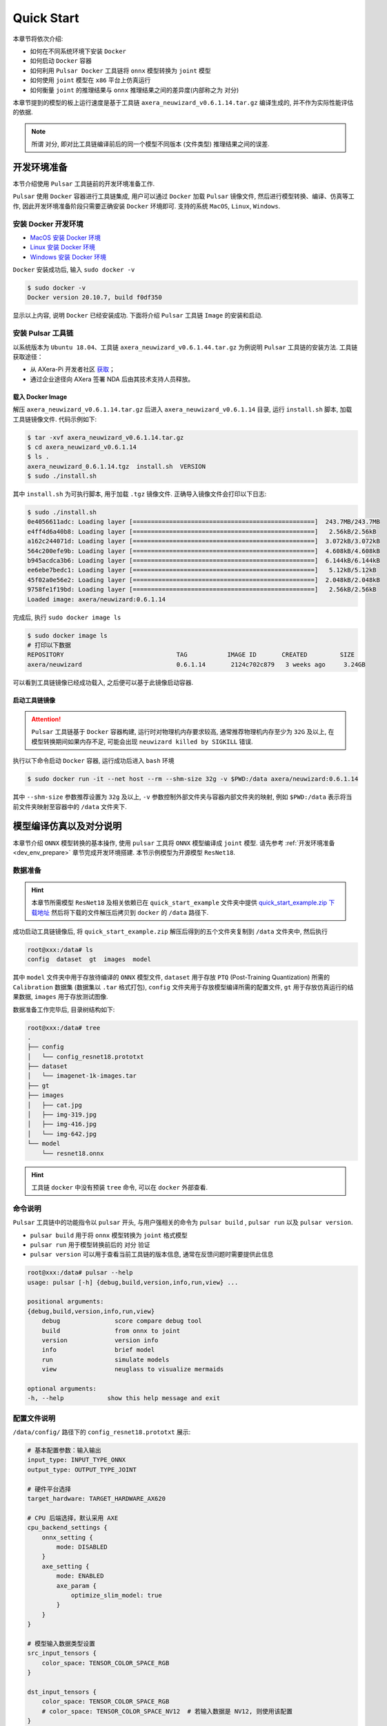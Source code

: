 ======================
Quick Start
======================

本章节将依次介绍:

* 如何在不同系统环境下安装 ``Docker``
* 如何启动 ``Docker`` 容器
* 如何利用 ``Pulsar Docker`` 工具链将 ``onnx`` 模型转换为 ``joint`` 模型
* 如何使用 ``joint`` 模型在 ``x86`` 平台上仿真运行
* 如何衡量 ``joint`` 的推理结果与 ``onnx`` 推理结果之间的差异度(内部称之为 ``对分``)

本章节提到的模型的板上运行速度是基于工具链 ``axera_neuwizard_v0.6.1.14.tar.gz`` 编译生成的, 并不作为实际性能评估的依据.

.. note::

    所谓 ``对分``, 即对比工具链编译前后的同一个模型不同版本 (文件类型) 推理结果之间的误差.

.. _dev_env_prepare:

----------------------
开发环境准备
----------------------

本节介绍使用 ``Pulsar`` 工具链前的开发环境准备工作.

``Pulsar`` 使用 ``Docker`` 容器进行工具链集成, 用户可以通过 ``Docker`` 加载 ``Pulsar`` 镜像文件, 然后进行模型转换、编译、仿真等工作, 因此开发环境准备阶段只需要正确安装 ``Docker`` 环境即可. 支持的系统 ``MacOS``, ``Linux``, ``Windows``.

~~~~~~~~~~~~~~~~~~~~~~~~~~~~~~~
安装 Docker 开发环境
~~~~~~~~~~~~~~~~~~~~~~~~~~~~~~~

- `MacOS 安装 Docker 环境 <https://docs.docker.com/desktop/mac/install/>`_

- `Linux 安装 Docker 环境 <https://docs.docker.com/engine/install/##server>`_

- `Windows 安装 Docker 环境 <https://docs.docker.com/desktop/windows/install/>`_

``Docker`` 安装成功后, 输入 ``sudo docker -v``

.. code-block:: shell

    $ sudo docker -v
    Docker version 20.10.7, build f0df350

显示以上内容, 说明 ``Docker`` 已经安装成功. 下面将介绍 ``Pulsar`` 工具链 ``Image`` 的安装和启动.

~~~~~~~~~~~~~~~~~~~~~~~~~~~~~~~
安装 Pulsar 工具链
~~~~~~~~~~~~~~~~~~~~~~~~~~~~~~~

以系统版本为 ``Ubuntu 18.04``、工具链 ``axera_neuwizard_v0.6.1.44.tar.gz`` 为例说明 ``Pulsar`` 工具链的安装方法.
工具链获取途径：

- 从 AXera-Pi 开发者社区 `获取 <https://pan.baidu.com/s/1GLixCHF_H8NsLUfMtSwDMQ?pwd=phva>`_；
- 通过企业途径向 AXera 签署 NDA 后由其技术支持人员释放。

^^^^^^^^^^^^^^^^^^^^^^^
载入 Docker Image
^^^^^^^^^^^^^^^^^^^^^^^

解压 ``axera_neuwizard_v0.6.1.14.tar.gz`` 后进入 ``axera_neuwizard_v0.6.1.14`` 目录, 运行 ``install.sh`` 脚本, 加载工具链镜像文件. 代码示例如下:

.. code-block:: shell

    $ tar -xvf axera_neuwizard_v0.6.1.14.tar.gz
    $ cd axera_neuwizard_v0.6.1.14
    $ ls .
    axera_neuwizard_0.6.1.14.tgz  install.sh  VERSION
    $ sudo ./install.sh

其中 ``install.sh`` 为可执行脚本, 用于加载 ``.tgz`` 镜像文件. 正确导入镜像文件会打印以下日志:

.. code-block:: shell

    $ sudo ./install.sh
    0e4056611adc: Loading layer [==================================================]  243.7MB/243.7MB
    e4ff4d6a40b8: Loading layer [==================================================]   2.56kB/2.56kB
    a162c244071d: Loading layer [==================================================]  3.072kB/3.072kB
    564c200efe9b: Loading layer [==================================================]  4.608kB/4.608kB
    b945acdca3b6: Loading layer [==================================================]  6.144kB/6.144kB
    ee6ebe7bedc1: Loading layer [==================================================]   5.12kB/5.12kB
    45f02a0e56e2: Loading layer [==================================================]  2.048kB/2.048kB
    9758fe1f19bd: Loading layer [==================================================]   2.56kB/2.56kB
    Loaded image: axera/neuwizard:0.6.1.14

完成后, 执行 ``sudo docker image ls``

.. code-block:: shell

    $ sudo docker image ls
    # 打印以下数据
    REPOSITORY                               TAG           IMAGE ID       CREATED         SIZE
    axera/neuwizard                          0.6.1.14       2124c702c879   3 weeks ago     3.24GB

可以看到工具链镜像已经成功载入, 之后便可以基于此镜像启动容器.

^^^^^^^^^^^^^^^^^^^^^^^
启动工具链镜像
^^^^^^^^^^^^^^^^^^^^^^^

.. attention::

    ``Pulsar`` 工具链基于 ``Docker`` 容器构建, 运行时对物理机内存要求较高, 通常推荐物理机内存至少为 ``32G`` 及以上, 
    在模型转换期间如果内存不足, 可能会出现 ``neuwizard killed by SIGKILL`` 错误.

执行以下命令启动 ``Docker`` 容器, 运行成功后进入 ``bash`` 环境

.. code-block:: shell

    $ sudo docker run -it --net host --rm --shm-size 32g -v $PWD:/data axera/neuwizard:0.6.1.14

其中 ``--shm-size`` 参数推荐设置为 ``32g`` 及以上,  ``-v`` 参数控制外部文件夹与容器内部文件夹的映射, 例如 ``$PWD:/data`` 表示将当前文件夹映射至容器中的 ``/data`` 文件夹下. 

.. _model_compile_and_sim:

-------------------------
模型编译仿真以及对分说明
-------------------------

本章节介绍 ``ONNX`` 模型转换的基本操作, 使用 ``pulsar`` 工具将 ``ONNX``  模型编译成 ``joint`` 模型. 请先参考 :ref:`开发环境准备 <dev_env_prepare>` 章节完成开发环境搭建. 
本节示例模型为开源模型 ``ResNet18``.

~~~~~~~~~~~~~~~~~~~~~~~~~~~~~~~
数据准备
~~~~~~~~~~~~~~~~~~~~~~~~~~~~~~~

.. hint::

    本章节所需模型 ``ResNet18`` 及相关依赖已在 ``quick_start_example`` 文件夹中提供 `quick_start_example.zip 下载地址 <https://github.com/AXERA-TECH/ax-samples/releases/download/v0.3/quick_start_example.zip>`_  然后将下载的文件解压后拷贝到 ``docker`` 的 ``/data`` 路径下.

成功启动工具链镜像后, 将 ``quick_start_example.zip`` 解压后得到的五个文件夹复制到 ``/data`` 文件夹中, 然后执行

.. code-block:: shell

    root@xxx:/data# ls
    config  dataset  gt  images  model

其中 ``model`` 文件夹中用于存放待编译的 ``ONNX`` 模型文件, ``dataset`` 用于存放 ``PTQ`` (Post-Training Quantization) 所需的 ``Calibration`` 数据集 (数据集以 ``.tar`` 格式打包), 
``config`` 文件夹用于存放模型编译所需的配置文件, ``gt`` 用于存放仿真运行的结果数据, ``images`` 用于存放测试图像.

数据准备工作完毕后, 目录树结构如下:

.. code-block:: shell

    root@xxx:/data# tree
    .
    ├── config
    │   └── config_resnet18.prototxt
    ├── dataset
    │   └── imagenet-1k-images.tar
    ├── gt
    ├── images
    │   ├── cat.jpg
    │   ├── img-319.jpg
    │   ├── img-416.jpg
    │   └── img-642.jpg
    └── model
        └── resnet18.onnx

.. hint::

    工具链 ``docker`` 中没有预装 ``tree`` 命令, 可以在 ``docker`` 外部查看.

~~~~~~~~~~~~~~~~~~~~~~~~~~~~~~~
命令说明
~~~~~~~~~~~~~~~~~~~~~~~~~~~~~~~

``Pulsar`` 工具链中的功能指令以 ``pulsar`` 开头, 与用户强相关的命令为 ``pulsar build`` , ``pulsar run`` 以及 ``pulsar version``. 

* ``pulsar build`` 用于将 ``onnx`` 模型转换为 ``joint`` 格式模型
* ``pulsar run`` 用于模型转换前后的 ``对分`` 验证
* ``pulsar version`` 可以用于查看当前工具链的版本信息, 通常在反馈问题时需要提供此信息

.. code-block:: shell

    root@xxx:/data# pulsar --help
    usage: pulsar [-h] {debug,build,version,info,run,view} ...

    positional arguments:
    {debug,build,version,info,run,view}
        debug               score compare debug tool
        build               from onnx to joint
        version             version info
        info                brief model
        run                 simulate models
        view                neuglass to visualize mermaids

    optional arguments:
    -h, --help            show this help message and exit

~~~~~~~~~~~~~~~~~~~~~~~~~~~~~~~
配置文件说明
~~~~~~~~~~~~~~~~~~~~~~~~~~~~~~~

``/data/config/`` 路径下的 ``config_resnet18.prototxt`` 展示:

.. code-block:: shell

    # 基本配置参数：输入输出
    input_type: INPUT_TYPE_ONNX
    output_type: OUTPUT_TYPE_JOINT

    # 硬件平台选择
    target_hardware: TARGET_HARDWARE_AX620

    # CPU 后端选择，默认采用 AXE
    cpu_backend_settings {
        onnx_setting {
            mode: DISABLED
        }
        axe_setting {
            mode: ENABLED
            axe_param {
                optimize_slim_model: true
            }
        }
    }

    # 模型输入数据类型设置
    src_input_tensors {
        color_space: TENSOR_COLOR_SPACE_RGB
    }

    dst_input_tensors {
        color_space: TENSOR_COLOR_SPACE_RGB
        # color_space: TENSOR_COLOR_SPACE_NV12	# 若输入数据是 NV12, 则使用该配置
    }

    # neuwizard 工具的配置参数
    neuwizard_conf {
        operator_conf {
            input_conf_items {
                attributes {
                    input_modifications {
                        affine_preprocess {
                            slope: 1
                            slope_divisor: 255
                            bias: 0
                        }
                    }
                    input_modifications {
                        input_normalization {
                            mean: [0.485,0.456,0.406]  ## 均值
                            std: [0.229,0.224,0.255]   ## 方差
                        }
                    }
                }
            }
        }
        dataset_conf_calibration {
            path: "../dataset/imagenet-1k-images.tar" # 设置 PTQ 校准数据集路径
            type: DATASET_TYPE_TAR         # 数据集类型：tar 包
            size: 256                      # 量化校准过程中实际使用的图片张数
            batch_size: 1
        }

        dataset_conf_error_measurement {
            path: "../dataset/imagenet-1k-images.tar"
            type: DATASET_TYPE_TAR         # 数据集类型: tar 包
            size: 4                        # 逐层对分过程中实际使用的图片张数
        }

        evaluation_conf {
            path: "neuwizard.evaluator.error_measure_evaluator"
            type: EVALUATION_TYPE_ERROR_MEASURE
            source_ir_types: IR_TYPE_ONNX
            ir_types: IR_TYPE_LAVA
            score_compare_per_layer: true
        }  
    }

    # 输出 layout 设置, 建议使用 NHWC, 速度更快
    dst_output_tensors {
        tensor_layout:NHWC
    }

    # pulsar compiler 的配置参数
    pulsar_conf {
        ax620_virtual_npu: AX620_VIRTUAL_NPU_MODE_111	# 业务场景需要使用 ISP, 则必须使用 vNPU 111 配置, 1.8Tops 算力给用户的算法模型
        batch_size: 1
        debug : false
    }

~~~~~~~~~~~~~~~~~~~~~~~~~~~~~~~
模型编译
~~~~~~~~~~~~~~~~~~~~~~~~~~~~~~~

以 ``resnet18.onnx`` 为例, 在 ``docker`` 中执行如下 ``pulsar build`` 命令编译生成 ``resnet18.joint``:

.. code-block:: shell

    # 模型转换指令, 可直接复制运行
    pulsar build --input model/resnet18.onnx --output model/resnet18.joint --config config/config_resnet18.prototxt --output_config config/output_config.prototxt


**log 参考信息**

.. code-block:: python

    root@662f34d56557:/data# pulsar build --input model/resnet18.onnx --output model/resnet18.joint --config config/config_resnet18.prototxt --output_config config/output_config.prototxt

    [W Context.cpp:69] Warning: torch.set_deterministic is in beta, and its design and  functionality may change in the future. (function operator())
    [09 06:46:16 frozen super_pulsar.proto.configuration_super_pulsar_manip:229] set task task_0's pulsar_conf.output_dir as /data
    [09 06:46:17 frozen super_pulsar.func_wrappers.wrapper_pulsar_build:28] planning task task_0
    [09 06:46:17 frozen super_pulsar.func_wrappers.wrapper_pulsar_build:334] #################################### Running task task_0 ####################################
    [09 06:46:17 frozen super_pulsar.toolchain_wrappers.wrapper_neuwizard:31] python3 /root/python_modules/super_pulsar/super_pulsar/toolchain_wrappers/wrapper_neuwizard.py --config /tmp/tmpa18v1l0m.prototxt
    [09 06:53:25 frozen super_pulsar.toolchain_wrappers.wrapper_neuwizard:37] DBG [neuwizard] ONNX Model Version 7 for "/data/model/resnet18.onnx"
    ... ...
    [09 07:10:33 frozen super_pulsar.toolchain_wrappers.wrapper_toolchain:482] File saved: /data/model/resnet18.joint
    [09 07:10:33 frozen super_pulsar.toolchain_wrappers.wrapper_toolchain:489] DBG cleared /root/tmpxd2caw3b

.. attention::

    ``resnet18.onnx`` 模型在硬件配置为:

        - Intel(R) Xeon(R) Gold 6130 CPU @ 2.10GHz
        - Memory 32G

    的服务器上的转换时间大概是 ``3min`` 左右, 不同配置机器可能转换时间不同, 需要耐心等待.

~~~~~~~~~~~~~~~~~~~~~~~~~~~~~~~
上板测速
~~~~~~~~~~~~~~~~~~~~~~~~~~~~~~~

在 ``pulsar build`` 阶段生成的 ``resnet18.joint`` 模型可以在社区开发板 `AX-Pi <https://item.taobao.com/item.htm?_u=m226ocm5e25&id=682169792430>`_ 或者官方 EVB 上通过 ``run_joint`` 指令进行模型测速, 步骤如下:

- 首先通过 ``ssh`` 或 ``串口通信`` 的方式连接 **AX-Pi**

- 然后将 ``resnet18.joint`` 模型拷贝或挂载到开发板的任意文件夹下

- 最后执行指令 ``run_joint resnet18.joint --repeat 100 --warmup 10``

**Resnet18 测速日志示例**

.. code-block:: bash

    $ run_joint resnet18.joint --repeat 100 --warmup 10
    run joint version: 0.5.10

    virtual npu mode is 1_1

    tools version: 0.6.1.4
    59588c54
    Using wbt 0
    Max Batch Size 1
    Support Dynamic Batch? No
    Is FilterMode? No

    Quantization Type is 8 bit

    Input[0]: data
        Shape [1, 224, 224, 3] NHWC uint8 RGB
        Memory Physical
        Size 150528
    Output[0]: resnetv15_dense0_fwd
        Shape [1, 1000] NHWC float32
        Memory Physical
        Size 4000

    Using batch size 1
    input[0] data data not provided, using random data

    Not set environment variable to report memory usage!

    CMM usage: 13761984

    Create handle took 569.69 ms (neu 10.77 ms, onnx 0.00 ms, axe 0.00 ms, overhead 558.93 ms)
    Run task took 5415 us (99 rounds for average)
            Run NEU took an average of 5378 us (overhead 10 us)

    NPU perf cnt total: 4190383
            NPU perf cnt of eu(0): 2543447
            NPU perf cnt of eu(1): 0
            NPU perf cnt of eu(2): 0
            NPU perf cnt of eu(3): 2645657
            NPU perf cnt of eu(4): 0

.. hint::

    在上述日志中, ``resnet18`` 的 ``NPU`` 推理耗时为 ``5.415ms`` (``NEU`` 文件在 ``NPU`` 上执行), 无 ``CPU`` 耗时, ``overhead`` 为模型解压、解析、加载以及内存分配所用的时间, 只初始化一次, 在实际应用中可以忽略.

在某些情况下, 转换后的模型会包含 ``CPU 尾巴`` (指运行在 ``CPU`` 上的 ``DAG`` 子图, 子图模型以 ``.onnx`` 或 ``.axe`` 结尾), 包含 ``CPU`` 尾巴的模型测速日志示例如下:

.. code-block:: bash

    $ run_joint resnet50.joint --repeat 100 --warmup 10
    run joint version: 0.5.13

    virtual npu mode is 1_1
    tools version: 0.5.34.2
    7ca3b9d5
    Using wbt 0
    Max Batch Size 1
    Support Dynamic Batch? No
    Is FilterMode? No

    Quantization Type is unknown

    Input[0]: data
        Shape [1, 224, 224, 3] NHWC uint8 BGR
        Memory Physical
        Size 150528
    Output[0]: resnetv24_dense0_fwd
        Shape [1, 1000] NCHW float32
        Memory Virtual
        Size 4000

    Using batch size 1
    input[0] data data not provided, using random data

    Create handle took 1830.94 ms (neu 44.76 ms, onnx 0.00 ms, axe 13.89 ms, overhead 1772.28 ms)
    Run task took 32744 us (99 rounds for average)
        Run NEU took an average of 32626 us (overhead 22 us)
        Run AXE took an average of 43 us (overhead 4 us)

从上述示例可以看出, ``NPU`` 推理耗时 ``32.626ms``, ``CPU`` 耗时 ``43us``, 模型推理的总耗时为 ``NPU`` 耗时与 ``CPU`` 耗时之和, 为 ``32.744ms``.
(P.S.: 这段示例中的 resnet50 为了演示异构切图的功能进行了网络结构修改，不作为 resnet50 速度评估参考)

**run_joint 指令说明**

.. code-block:: bash

    $ run_joint -h
    undefined short option: -h
    usage: run_joint [options] ... joint-file
    options:
        --mode                   NPU mode, disable for no virtual npu; 1_1 for AX_NPU_VIRTUAL_1_1 (string [=])
    -d, --data                   The format is file0;file1... to specify data files for input vars.
        'file*' would be directly loaded in binary format to tensor in order (string [=])
        --bin-out-dir            Dump output tensors in binary format (string [=])
        --repeat                 Repeat times for inference (int [=1])
        --warmup                 Repeat times for warmup (int [=0])
        --stride_w               mock input data with extra width stride (int [=0])
        --override_batch_size    override batch size for dynamic batch model (int [=0])
        --wbt_index              select WBT for inference (int [=0])
    -p, --manual_alloc           manually alloc buffer with ax sys api instead of joint api
    -t, --enable_trunc           truncate input data size to model required size when using a larger input data, experimental function, will be removed in future release
        --cache-mode             'CACHED' means use only cached CMM memory; 'NONE-CACHED' means use only none-cached CMM memory; 'SMART_CACHED' means use cached and none-cached CMM memory in turn (string [=CACHED])
    -?, --help                   print this message

.. _pulsar_run_sim:

~~~~~~~~~~~~~~~~~~~~~~~~~~~~~~~
x86仿真运行与对分说明
~~~~~~~~~~~~~~~~~~~~~~~~~~~~~~~

.. attention::

    注意, 本节所有内容基于工具链 ``axera_neuwizard_v0.6.1.14``, 在不同版本中, 
    指令参数可能会不同, 使用 ``pulsar run -h`` 指令可以方便观察指令输入参数列表. 其他命令也可以采用相同方法查看参数列表.

在 ``docker`` 中执行 ``pulsar run`` 命令可以获得 ``onnx`` 和 ``joint`` 模型的推理结果以及模型输出结果之间的差异程度:

.. code-block:: shell

    # 模型仿真与对分指令, 可直接复制运行
    pulsar run model/resnet18.onnx model/resnet18.joint --input images/img-319.jpg --config config/output_config.prototxt --output_gt gt/

**log 信息参考**

.. code-block:: shell

    root@662f34d56557:/data# pulsar run model/resnet18.onnx model/resnet18.joint --input images/img-319.jpg --config config/output_config.prototxt --output_gt gt/

    ...
    ...
    [26 07:14:45 <frozen super_pulsar.func_wrappers.wrapper_pulsar_run>:138] =========================

    [26 07:14:45 <frozen super_pulsar.func_wrappers.pulsar_run.utils>:70] dumpped 'resnetv15_dense0_fwd' to 'gt/joint/resnetv15_dense0_fwd.bin'.
    [26 07:14:45 <frozen super_pulsar.func_wrappers.pulsar_run.compare>:97] ###### Comparing resnet18.onnx (with conf) and resnet18.joint ######
    [26 07:14:45 <frozen super_pulsar.func_wrappers.pulsar_run.compare>:82] Score compare table:
    ---------------------------  ----------------  ------------------
    Layer: resnetv15_dense0_fwd  2-norm RE: 4.70%  cosine-sim: 0.9989

从输出日志中可以获得模型输出的 ``layer_name``, L2正则化以及余弦相似度. 通过余弦相似度(cosine-sim)的结果可直观展示模型精度损失情况(本质上是比较 ``onnx`` 与 ``joint`` 模型推理结果的差异).

^^^^^^^^^^^^^^^^^^^^^^^^^^^^^^^^^^^^
输出文件说明
^^^^^^^^^^^^^^^^^^^^^^^^^^^^^^^^^^^^

执行 ``pulsar build`` 和 ``pulsar run`` 命令后生成的文件说明:

.. code-block:: shell

    root@xxx:/data# tree

    .
    ├── config
    │   ├── config_resnet18.prototxt  # 模型编译配置文件
    │   └── output_config.prototxt    # pulsar run 所需配置文件
    ├── dataset
    │   └── imagenet-1k-images.tar    # 校准数据集
    ├── gt                            # 可用于板上运行 demo 的输入数据
    │   ├── input
    │   │   ├── data.bin
    │   │   ├── data.npy
    │   │   └── filename.txt
    │   ├── joint                     # joint 模型仿真运行的输出数据
    │   │   ├── resnetv15_dense0_fwd.bin
    │   │   └── resnetv15_dense0_fwd.npy
    │   └── onnx                      # onnx 模型仿真运行的输出数据
    │       ├── resnetv15_dense0_fwd.bin
    │       └── resnetv15_dense0_fwd.npy
    ├── images                        # 测试图片
    │   ├── cat.jpg
    │   ├── img-319.jpg
    │   ├── img-416.jpg
    │   └── img-642.jpg
    ├── inference_report
    │   └── part_0.lava
    │       ├── inference_report.log
    │       ├── subgraph_0
    │       │   └── inference_report.log
    │       └── subgraph_1
    │           └── inference_report.log
    └── model
        ├── model.lava_joint
        ├── resnet18.joint            # 编译生成的 Joint 模型
        └── resnet18.onnx             # 原始的 ONNX 模型

    12 directories, 20 files

.. hint::

    ``pulsar run`` 输出的 ``gt`` 文件夹中保存了 ``onnx`` 和 ``joint`` 模型的仿真推理结果, 可以用于手动对分(``x86`` 平台下 ``joint`` 仿真结果与板上输出结果之间的对分)和解析 ``joint`` 模型的输出结果.

^^^^^^^^^^^^^^^^^^^^^^^^^^^^^^^^^^^^
解析 ``joint`` 模型的推理结果
^^^^^^^^^^^^^^^^^^^^^^^^^^^^^^^^^^^^

``gt`` 文件树如下:

.. code-block:: bash

    $ tree gt
    gt
    ├── input  # onnx 和 joint 模型的输入数据
    │   ├── data.bin
    │   ├── data.npy
    │   └── filename.txt
    ├── joint  # joint 模型的推理结果
    │   ├── resnetv15_dense0_fwd.bin
    │   └── resnetv15_dense0_fwd.npy
    └── onnx  # onnx 模型的推理结果
        ├── resnetv15_dense0_fwd.bin
        └── resnetv15_dense0_fwd.npy

    3 directories, 7 files

* 在 ``input`` 文件夹中给出了模型的输入数据, 共两种形式: ``.bin`` 和 ``.npy``, 包含相同的数据信息.
* 在 ``onnx`` 和 ``joint`` 文件夹下分别给出了模型的推理结果, 可以根据需要对模型的输出结果进行处理, 以满足不同的需求.

下面以 ``resnet18`` 为例, 说明如何对模型的推理结果进行处理, ``resnet18`` 模型的输出结构如下:

.. figure:: ../media/resnet18_output.png
    :alt: resnet18_output
    :align: center

输出 shape 为 (1, 1000) 的分类结果, 示例代码 (``parse_gt.py``) 如下:

.. code-block:: bash

    #!/usr/bin/env python3
    import math
    import numpy as np
    import json
    import logging


    # 注意: 示例代码基于 resnet18 模型, 其他模型可以根据实际情况修改
    if __name__ == '__main__':
        import argparse
        parser = argparse.ArgumentParser()
        parser.add_argument(dest='npy', nargs="+", help='pulsar run, gt, npy file')
        parser.add_argument('--K', type=int, default=5, help='top k')
        parser.add_argument('--rtol', type=float, default=1e-2, help='relative tolerance')
        parser.add_argument('--atol', type=float, default=1e-2, help='absolute tolerance')
        args = parser.parse_args()

        assert len(args.npy) <= 2
        with open('./imagenet1000_clsidx_to_labels.json', 'r') as f:
            # imagenet1000_clsidx_to_labels: https://gist.github.com/yrevar/942d3a0ac09ec9e5eb3a
            js = f.read()
            imgnet1000_clsidx_dict = json.loads(js)
        
        for npy in args.npy:
            result = np.load(npy)
            indices = (-result[0]).argsort()[:args.K]
            logging.warning(f"{npy}, imagenet 1000 class index, top{args.K} result is {indices}")
            
            for idx in indices:
                logging.warning(f"idx: {idx}, classification result: {imgnet1000_clsidx_dict[str(idx)]}")
        
        if len(args.npy) == 2:  # 对两个 npy 进行对分, 无输出, 则表示对分成功
            npy1 = np.load(args.npy[0])
            npy2 = np.load(args.npy[1])
            assert not math.isnan(npy1.sum()) and not math.isnan(npy2.sum())
            try:
                if npy1.dtype == np.float32:
                    assert np.allclose(npy1, npy2, rtol=args.rtol, atol=args.atol), "mismatch {}".format(abs(npy1 - npy2).max())
                else:
                    assert np.all(npy1 == npy2), "mismatch {}".format(abs(npy1 - npy2).max())
            except AssertionError:
                logging.warning("abs(npy1 - npy2).max() = ", abs(npy1 - npy2).max())

通过执行以下指令

.. code-block:: bash

     python3 parse_gt.py  gt/onnx/resnetv15_dense0_fwd.npy gt/joint/resnetv15_dense0_fwd.npy --atol 100000 --rtol 0.000001

输出结果示例:

.. code-block:: python

    WARNING:root:gt/onnx/resnetv15_dense0_fwd.npy, imagenet 1000 class index, top5 result is [924 948 964 935 910]
    WARNING:root:idx: 924, classification result: guacamole
    WARNING:root:idx: 948, classification result: Granny Smith
    WARNING:root:idx: 964, classification result: potpie
    WARNING:root:idx: 935, classification result: mashed potato
    WARNING:root:idx: 910, classification result: wooden spoon
    
    WARNING:root:gt/joint/resnetv15_dense0_fwd.npy, imagenet 1000 class index, top5 result is [924 948 935 964 910]
    WARNING:root:idx: 924, classification result: guacamole
    WARNING:root:idx: 948, classification result: Granny Smith
    WARNING:root:idx: 935, classification result: mashed potato
    WARNING:root:idx: 964, classification result: potpie
    WARNING:root:idx: 910, classification result: wooden spoon

.. hint::

    ``parse_gt.py`` 中支持对两个 ``npy`` 进行对分, 执行后若没有相关对分日志输出, 则表示对分成功.

.. _pulsar_run_gt_compare:

^^^^^^^^^^^^^^^^^^^^^^^^^^^^^^^^^^^^
``gt`` 文件对分具体操作说明
^^^^^^^^^^^^^^^^^^^^^^^^^^^^^^^^^^^^

.. hint::

    手动对分在一般情况下是非必要的, 通过 ``pulsar run`` 观察 ``cosine-sim`` 可以很方便地观察模型精度损失情况.

手动对分需要手动构建对分脚本, 具体参考如下:

.. code-block:: bash

  # 创建对分使用的脚本文件

  $ vim compare_fp32.py

``compare_fp32.py`` 内容如下:

.. code-block:: python

  #!/usr/bin/env python3
  import math
  import numpy as np

  if __name__ == '__main__':
      import argparse
      parser = argparse.ArgumentParser()
      parser.add_argument(dest='bin1', help='bin file as fp32')
      parser.add_argument(dest='bin2', help='bin file as fp32')
      parser.add_argument('--rtol', type=float, default=1e-2,
                          help='relative tolerance')
      parser.add_argument('--atol', type=float, default=1e-2,
                          help='absolute tolerance')
      parser.add_argument('--report', action='store_true', help='report for CI')
      args = parser.parse_args()

      try:
          a = np.fromfile(args.bin1, dtype=np.float32)
          b = np.fromfile(args.bin2, dtype=np.float32)
          assert not math.isnan(a.sum()) and not math.isnan(b.sum())
      except:
          a = np.fromfile(args.bin1, dtype=np.uint8)
          b = np.fromfile(args.bin2, dtype=np.uint8)
      try:
          if a.dtype == np.float32:
              assert np.allclose(a, b, rtol=args.rtol, atol=args.atol), "mismatch {}".format(abs(a - b).max())
          else:
              assert np.all(a == b), "mismatch {}".format(abs(a - b).max())
          if args.report:
              print(0)
      except AssertionError:
          if not args.report:
              raise
          else:
              print(abs(a - b).max())

脚本创建成功后, 执行如下命令, 得到 ``joint`` 模型实际上板结果:

.. code-block:: bash

  run_joint resnet18.joint --data gt/input/data.bin  --bin-out-dir out/ --repeat 100

``joint`` 上板结果保存在 ``out`` 文件夹中.

.. code-block:: bash

  $ python3 compare_fp32.py --atol 100000 --rtol 0.000001 gt/joint/resnetv24_dense0_fwd.bin out/resnetv24_dense0_fwd.bin

命令执行后, 无任何返回结果即为对分成功.

.. _onboard_running:

----------------------
开发板运行
----------------------

本章节介绍如何在 ``AX-Pi`` 开发板上运行通过 :ref:`模型编译仿真 <model_compile_and_sim>` 章节获取 ``resnet18.joint`` 模型. 
示例中给出了一个 分类网络 如何对输入图像进行分类, 而更具体的内容, 例如通过开源项目 `ax-samples <https://github.com/AXERA-TECH/ax-samples>`_ 源码编译生成可执行程序 ``ax_classification`` 
以及其他示例（物体检测、图像分割、人体关键点等）, 请参考 :ref:`模型部署详细说明 <model_deploy_advanced>` 章节.

~~~~~~~~~~~~~~~~~~~~~~~~~~~~~~~
开发板获取
~~~~~~~~~~~~~~~~~~~~~~~~~~~~~~~

- 通过 **AX-Pi** 指定淘宝商城购买获取 (`购买链接 <https://item.taobao.com/item.htm?_u=m226ocm5e25&id=682169792430>`_);
- 通过企业途径向 AXera 签署 NDA 后获取 **EVB**.

~~~~~~~~~~~~~~~~~~~~~~~~~~~~~~~
板上运行的数据准备
~~~~~~~~~~~~~~~~~~~~~~~~~~~~~~~

.. hint::

    上板运行示例已经打包放在 ``demo_onboard`` 文件夹下 `demo_onboard.zip 下载地址 <https://github.com/AXERA-TECH/ax-samples/releases/download/v0.3/demo_onboard.zip>`_
    将下载后的文件解压, 其中 ``ax_classification`` 为预先交叉编译好的可在 ``AX-Pi`` 开发板上运行的分类模型可执行程序. 
    ``resnet18.joint`` 为编译好的分类模型, ``cat.jpg`` 为测试图像.

将 ``ax_classification``、 ``resnet18.joint``、 ``cat.png`` 拷贝到开发板上, 如果 ``ax_classification`` 缺少可执行权限, 可以通过以下命令添加

.. code-block:: shell

    /root/sample # chmod a+x ax_classification  # 添加执行权限
    /root/sample # ls -l
    total 15344
    -rwxrwxr-x    1 1000     1000       3806352 Jul 26 15:22 ax_classification
    -rw-rw-r--    1 1000     1000        140391 Jul 26 15:22 cat.jpg
    -rw-rw-r--    1 1000     1000      11755885 Jul 26 15:22 resnet18.joint

~~~~~~~~~~~~~~~~~~~~~~~~~~~~~~~~~~~~
在板上运行 ``Resnet18`` 分类模型
~~~~~~~~~~~~~~~~~~~~~~~~~~~~~~~~~~~~

``ax_classification`` 输入参数说明: 

.. code-block:: shell

    /root/sample # ./ax_classification --help
    usage: ./ax_classification --model=string --image=string [options] ...
    options:
    -m, --model     joint file(a.k.a. joint model) (string)
    -i, --image     image file (string)
    -g, --size      input_h, input_w (string [=224,224])
    -r, --repeat    repeat count (int [=1])
    -?, --help      print this message

通过执行 ``ax_classification`` 程序实现分类模型板上运行, 运行结果如下:

.. code-block:: shell

    /root/sample # ./ax_classification -m resnet18.joint -i cat.png -r 100
    --------------------------------------
    model file : resnet18.joint
    image file : cat.jpg
    img_h, img_w : 224 224
    Run-Joint Runtime version: 0.5.10
    --------------------------------------
    [INFO]: Virtual npu mode is 1_1

    Tools version: 0.6.1.4
    59588c54
    11.4611, 285
    10.0656, 278
    9.8469, 287
    9.0733, 282
    9.0031, 279
    --------------------------------------
    Create handle took 570.64 ms (neu 10.89 ms, axe 0.00 ms, overhead 559.75 ms)
    --------------------------------------
    Repeat 100 times, avg time 5.42 ms, max_time 5.81 ms, min_time 5.40 ms
